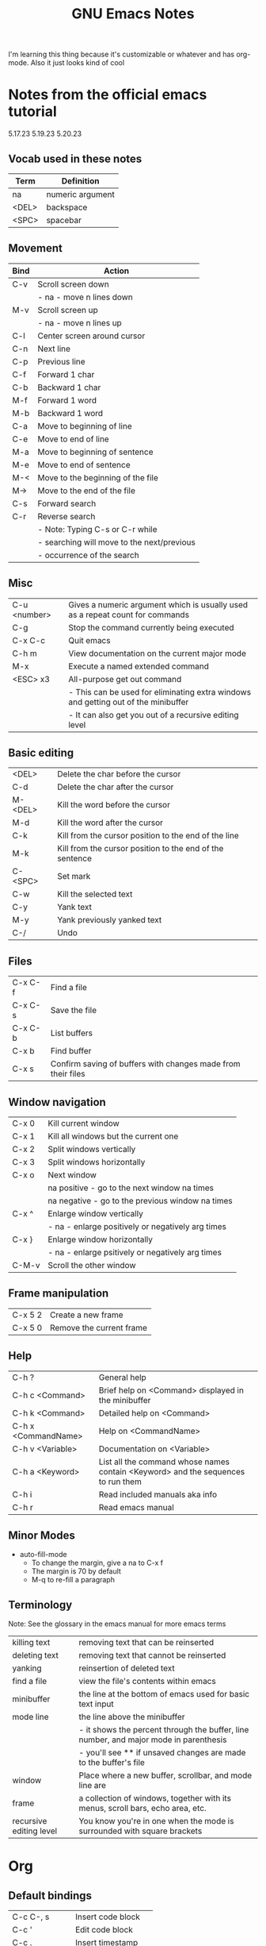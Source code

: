 #+TITLE: GNU Emacs Notes

I'm learning this thing because it's customizable or whatever and has org-mode. Also it just looks kind of cool

* Notes from the official emacs tutorial
5.17.23
5.19.23
5.20.23

** Vocab used in these notes
| Term  | Definition       |
|-------+------------------|
| na    | numeric argument |
| <DEL> | backspace        |
| <SPC> | spacebar         |

** Movement
| Bind | Action                                     |
|------+--------------------------------------------|
| C-v  | Scroll screen down                         |
|      | - na - move n lines down                   |
| M-v  | Scroll screen up                           |
|      | - na - move n lines up                     |
| C-l  | Center screen around cursor                |
| C-n  | Next line                                  |
| C-p  | Previous line                              |
| C-f  | Forward 1 char                             |
| C-b  | Backward 1 char                            |
| M-f  | Forward 1 word                             |
| M-b  | Backward 1 word                            |
| C-a  | Move to beginning of line                  |
| C-e  | Move to end of line                        |
| M-a  | Move to beginning of sentence              |
| M-e  | Move to end of sentence                    |
| M-<  | Move to the beginning of the file          |
| M->  | Move to the end of the file                |
| C-s  | Forward search                             |
| C-r  | Reverse search                             |
|      | - Note: Typing C-s or C-r while            |
|      | - searching will move to the next/previous |
|      | - occurrence of the search                 |

** Misc
| C-u <number> | Gives a numeric argument which is usually used as a repeat count for commands    |
| C-g          | Stop the command currently being executed                                        |
| C-x C-c      | Quit emacs                                                                       |
| C-h m        | View documentation on the current major mode                                     |
| M-x          | Execute a named extended command                                                 |
| <ESC> x3     | All-purpose get out command                                                      |
|              | - This can be used for eliminating extra windows and getting out of the minibuffer |
|              | - It can also get you out of a recursive editing level                           |

** Basic editing
| <DEL>   | Delete the char before the cursor                        |
| C-d     | Delete the char after the cursor                         |
| M-<DEL> | Kill the word before the cursor                          |
| M-d     | Kill the word after the cursor                           |
| C-k     | Kill from the cursor position to the end of the line     |
| M-k     | Kill from the cursor position to the end of the sentence |
| C-<SPC> | Set mark                                                 |
| C-w     | Kill the selected text                                   |
| C-y     | Yank text                                                |
| M-y     | Yank previously yanked text                              |
| C-/     | Undo                                                     |

** Files
| C-x C-f | Find a file                                                  |
| C-x C-s | Save the file                                                |
| C-x C-b | List buffers                                                 |
| C-x b   | Find buffer                                                  |
| C-x s   | Confirm saving of buffers with changes made from their files |

** Window navigation
| C-x 0 | Kill current window                              |
| C-x 1 | Kill all windows but the current one             |
| C-x 2 | Split windows vertically                         |
| C-x 3 | Split windows horizontally                       |
| C-x o | Next window                                      |
|       | na positive - go to the next window na times     |
|       | na negative - go to the previous window na times |
| C-x ^ | Enlarge window vertically                        |
|       | - na - enlarge positively or negatively arg times |
| C-x } | Enlarge window horizontally                      |
|       | - na - enlarge psitively or negatively arg times |
| C-M-v | Scroll the other window                          |

** Frame manipulation
| C-x 5 2 | Create a new frame       |
| C-x 5 0 | Remove the current frame |

** Help
| C-h ?               | General help                                                                     |
| C-h c <Command>     | Brief help on <Command> displayed in the minibuffer                              |
| C-h k <Command>     | Detailed help on <Command>                                                       |
| C-h x <CommandName> | Help on <CommandName>                                                            |
| C-h v <Variable>    | Documentation on <Variable>                                                      |
| C-h a <Keyword>     | List all the command whose names contain <Keyword> and the sequences to run them |
| C-h i               | Read included manuals aka info                                                   |
| C-h r               | Read emacs manual                                                                |

** Minor Modes
- auto-fill-mode
  - To change the margin, give a na to C-x f
  - The margin is 70 by default
  - M-q to re-fill a paragraph

** Terminology
Note: See the glossary in the emacs manual for more emacs terms
| killing text            | removing text that can be reinserted                                                  |
| deleting text           | removing text that cannot be reinserted                                               |
| yanking                 | reinsertion of deleted text                                                           |
| find a file             | view the file's contents within emacs                                                 |
| minibuffer              | the line at the bottom of emacs used for basic text input                             |
| mode line               | the line above the minibuffer                                                         |
|                         | - it shows the percent through the buffer, line number, and major mode in parenthesis |
|                         | - you'll see ** if unsaved changes are made to the buffer's file                      |
| window                  | Place where a new buffer, scrollbar, and mode line are                                |
| frame                   | a collection of windows, together with its menus, scroll bars, echo area, etc.        |
| recursive editing level | You know you're in one when the mode is surrounded with square brackets               |

* Org
** Default bindings
| C-c C-, s     | Insert code block    |
| C-c '         | Edit code block      |
| C-c .         | Insert timestamp     |
| C-u C-u C-c . | Insert alt timestamp |
